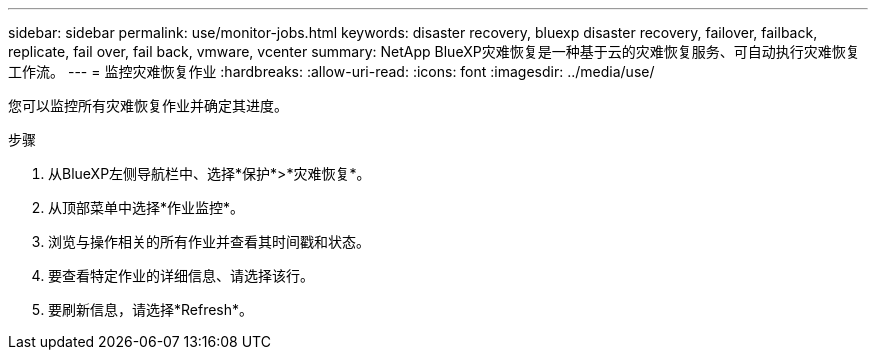 ---
sidebar: sidebar 
permalink: use/monitor-jobs.html 
keywords: disaster recovery, bluexp disaster recovery, failover, failback, replicate, fail over, fail back, vmware, vcenter 
summary: NetApp BlueXP灾难恢复是一种基于云的灾难恢复服务、可自动执行灾难恢复工作流。 
---
= 监控灾难恢复作业
:hardbreaks:
:allow-uri-read: 
:icons: font
:imagesdir: ../media/use/


[role="lead"]
您可以监控所有灾难恢复作业并确定其进度。

.步骤
. 从BlueXP左侧导航栏中、选择*保护*>*灾难恢复*。
. 从顶部菜单中选择*作业监控*。
. 浏览与操作相关的所有作业并查看其时间戳和状态。
. 要查看特定作业的详细信息、请选择该行。
. 要刷新信息，请选择*Refresh*。

